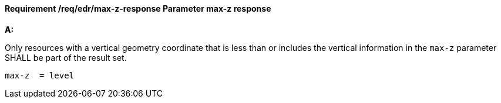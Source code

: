 [[req_edr_max-z-response]]
==== *Requirement /req/edr/max-z-response* Parameter max-z response

[requirement,type="general",id="/req/edr/max-z-response", label="/req/edr/max-z-response"]
====

*A:*

Only resources with a vertical geometry coordinate that is less than or includes the vertical information in the `max-z` parameter SHALL be part of the result set.


[source,java]
----
max-z  = level

----
====

